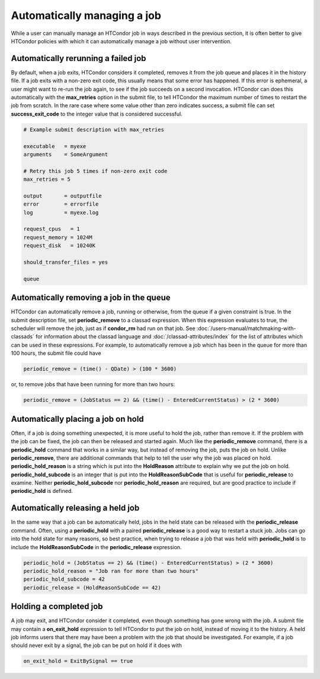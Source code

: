 Automatically managing a job
============================

While a user can manually manage an HTCondor job in ways described
in the previous section, it is often better to give HTCondor policies
with which it can automatically manage a job without user intervention.

Automatically rerunning a failed job
------------------------------------

By default, when a job exits, HTCondor considers it completed, removes it from 
the job queue and places it in the history file.  If a job exits
with a non-zero exit code, this usually means that some error has happened.
If this error is ephemeral, a user might want to re-run the job again, to see 
if the job succeeds on a second invocation.  HTCondor can does this automatically with the 
**max_retries** option in the submit file, to tell HTCondor the maximum
number of times to restart the job from scratch.  In the rare case where some
value other than zero indicates success, a submit file can set **success_exit_code**
to the integer value that is considered successful.

.. code-block:: condor-submit

    # Example submit description with max_retries

    executable   = myexe
    arguments    = SomeArgument

    # Retry this job 5 times if non-zero exit code
    max_retries = 5

    output       = outputfile
    error        = errorfile
    log          = myexe.log

    request_cpus   = 1
    request_memory = 1024M
    request_disk   = 10240K

    should_transfer_files = yes

    queue


Automatically removing a job in the queue
-----------------------------------------

HTCondor can automatically remove a job, running or otherwise, from the queue
if a given constraint is true.  In the submit description file, set
**periodic_remove** to a classad expression.  When this expression evaluates
to true, the scheduler will remove the job, just as if **condor_rm** had
run on that job.  See :doc:`/users-manual/matchmaking-with-classads` for information
about the classad language and :doc:`/classad-attributes/index` for the list of attributes
which can be used in these expressions.  For example, to automatically remove a 
job which has been in the queue for more than 100 hours, the submit file could have

.. code-block:: condor-submit

       periodic_remove = (time() - QDate) > (100 * 3600)

or, to remove jobs that have been running for more than two hours:

.. code-block:: condor-submit

       periodic_remove = (JobStatus == 2) && (time() - EnteredCurrentStatus) > (2 * 3600)

Automatically placing a job on hold
-----------------------------------

Often, if a job is doing something unexpected, it is more useful to hold the job,
rather than remove it.  If the problem with the job can be fixed, the job can then be
released and started again.  Much like the **periodic_remove** command, there is a 
**periodic_hold** command that works in a similar way, but instead of removing the job,
puts the job on hold.  Unlike **periodic_remove**, there are additional commands
that help to tell the user why the job was placed on hold.  **periodic_hold_reason**
is a string which is put into the **HoldReason** attribute to explain why we put the
job on hold.  **periodic_hold_subcode** is an integer that is put into the
**HoldReasonSubCode** that is useful for **periodic_release** to examine.  Neither
**periodic_hold_subcode** nor **periodic_hold_reason** are required, but are good
practice to include if **periodic_hold** is defined.


Automatically releasing a held job
----------------------------------

In the same way that a job can be automatically held, jobs in the held state
can be released with the **periodic_release** command.  Often, using a **periodic_hold** with 
a paired **periodic_release** is a good way to restart a stuck job.  Jobs can go
into the hold state for many reasons, so best practice, when trying to release
a job that was held with **periodic_hold** is to include the **HoldReasonSubCode**
in the **periodic_release** expression.

.. code-block:: condor-submit

       periodic_hold = (JobStatus == 2) && (time() - EnteredCurrentStatus) > (2 * 3600)
       periodic_hold_reason = "Job ran for more than two hours"
       periodic_hold_subcode = 42
       periodic_release = (HoldReasonSubCode == 42)


Holding a completed job
-----------------------

A job may exit, and HTCondor consider it completed, even though something has
gone wrong with the job.  A submit file may contain a **on_exit_hold** expression
to tell HTCondor to put the job on hold, instead of moving it to the history.  A held
job informs users that there may have been a problem with the job that should be investigated.
For example, if a job should never exit by a signal, the job can be put on hold if it
does with

.. code-block:: condor-submit

       on_exit_hold = ExitBySignal == true


